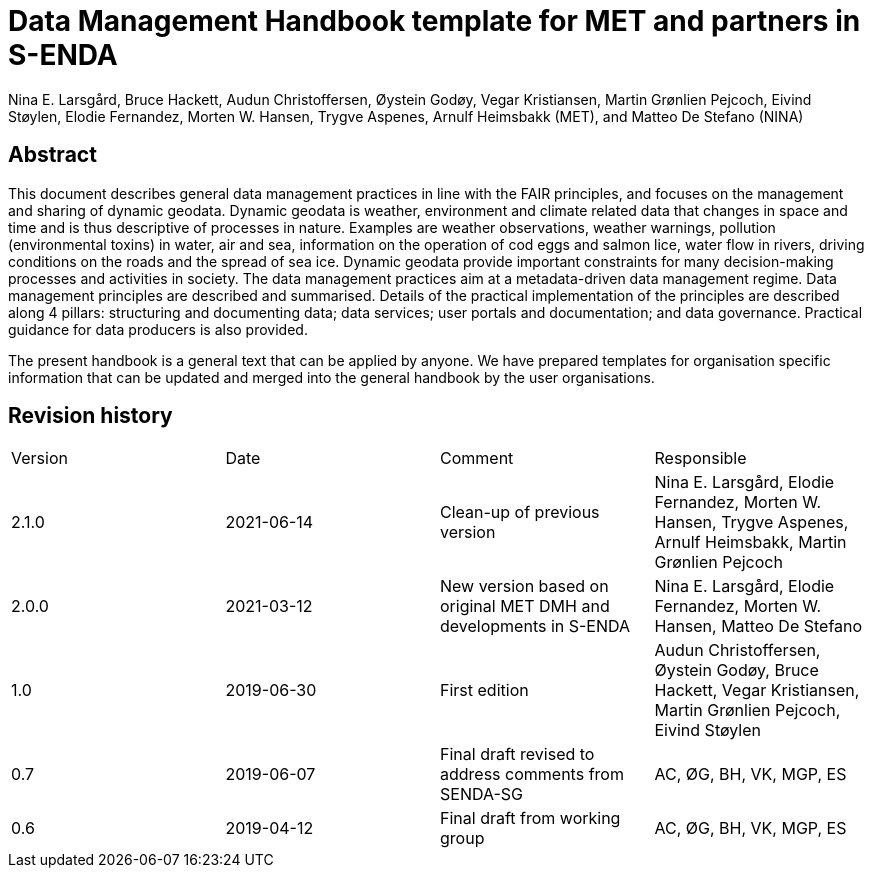 = Data Management Handbook template for MET and partners in S-ENDA
Nina E. Larsgård, Bruce Hackett, Audun Christoffersen, Øystein Godøy, Vegar Kristiansen, Martin Grønlien Pejcoch, Eivind Støylen, Elodie Fernandez, Morten W. Hansen, Trygve Aspenes, Arnulf Heimsbakk (MET), and Matteo De Stefano (NINA)

[discrete]
== Abstract

This document describes general data management practices in line with the FAIR
principles, and focuses on the management and sharing of dynamic geodata.
Dynamic geodata is weather, environment and climate related data that changes
in space and time and is thus descriptive of processes in nature. Examples are
weather observations, weather warnings, pollution (environmental toxins) in
water, air and sea, information on the operation of cod eggs and salmon lice,
water flow in rivers, driving conditions on the roads and the spread of sea
ice. Dynamic geodata provide important constraints for many decision-making
processes and activities in society. The data management practices aim at a
metadata-driven data management regime. Data management principles are
described and summarised. Details of the practical implementation of the
principles are described along 4 pillars: structuring and documenting data;
data services; user portals and documentation; and data governance. Practical
guidance for data producers is also provided.

The present handbook is a general text that can be applied by anyone. We have
prepared templates for organisation specific information that can be updated
and merged into the general handbook by the user organisations.

toc::[]

[discrete]
== Revision history

[cols=",,,",]
|=======================================================================
|Version |Date |Comment |Responsible
|2.1.0 |2021-06-14 |Clean-up of previous version
|Nina E. Larsgård, Elodie Fernandez, Morten W. Hansen, Trygve Aspenes, Arnulf Heimsbakk, Martin Grønlien Pejcoch

|2.0.0 |2021-03-12 |New version based on original MET DMH and developments in S-ENDA
|Nina E. Larsgård, Elodie Fernandez, Morten W. Hansen, Matteo De Stefano

|1.0 |2019-06-30 |First edition |Audun Christoffersen, Øystein Godøy, Bruce Hackett, Vegar Kristiansen, Martin Grønlien Pejcoch, Eivind Støylen

|0.7 |2019-06-07 |Final draft revised to address comments from SENDA-SG |AC, ØG, BH, VK, MGP, ES

|0.6 |2019-04-12 |Final draft from working group |AC, ØG, BH, VK, MGP, ES

|=======================================================================


